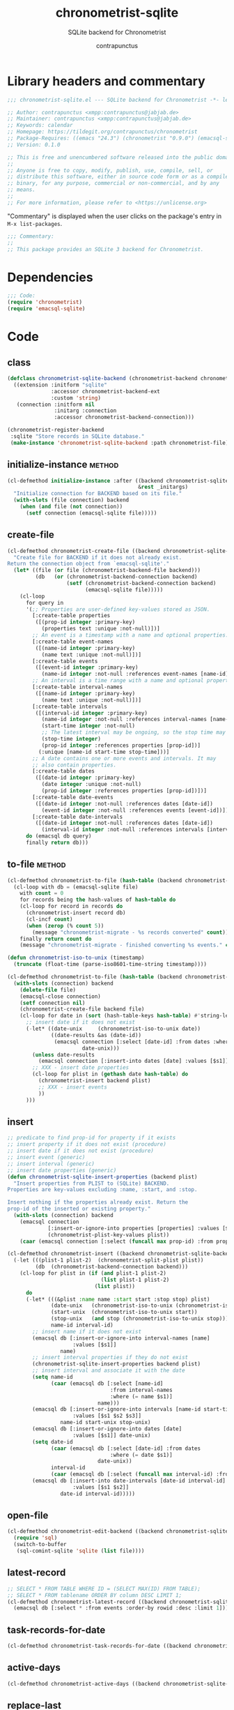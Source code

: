 #+TITLE: chronometrist-sqlite
#+AUTHOR: contrapunctus
#+SUBTITLE: SQLite backend for Chronometrist
#+PROPERTY: header-args :tangle yes :load yes

* Library headers and commentary
#+BEGIN_SRC emacs-lisp
;;; chronometrist-sqlite.el --- SQLite backend for Chronometrist -*- lexical-binding: t; -*-

;; Author: contrapunctus <xmpp:contrapunctus@jabjab.de>
;; Maintainer: contrapunctus <xmpp:contrapunctus@jabjab.de>
;; Keywords: calendar
;; Homepage: https://tildegit.org/contrapunctus/chronometrist
;; Package-Requires: ((emacs "24.3") (chronometrist "0.9.0") (emacsql-sqlite "1.0.0"))
;; Version: 0.1.0

;; This is free and unencumbered software released into the public domain.
;;
;; Anyone is free to copy, modify, publish, use, compile, sell, or
;; distribute this software, either in source code form or as a compiled
;; binary, for any purpose, commercial or non-commercial, and by any
;; means.
;;
;; For more information, please refer to <https://unlicense.org>

#+END_SRC

"Commentary" is displayed when the user clicks on the package's entry in =M-x list-packages=.
#+BEGIN_SRC emacs-lisp
;;; Commentary:
;;
;; This package provides an SQLite 3 backend for Chronometrist.
#+END_SRC

* Dependencies
#+BEGIN_SRC emacs-lisp
;;; Code:
(require 'chronometrist)
(require 'emacsql-sqlite)
#+END_SRC

* Code
** class
#+BEGIN_SRC emacs-lisp
(defclass chronometrist-sqlite-backend (chronometrist-backend chronometrist-file-backend-mixin)
  ((extension :initform "sqlite"
              :accessor chronometrist-backend-ext
              :custom 'string)
   (connection :initform nil
               :initarg :connection
               :accessor chronometrist-backend-connection)))

(chronometrist-register-backend
 :sqlite "Store records in SQLite database."
 (make-instance 'chronometrist-sqlite-backend :path chronometrist-file))
#+END_SRC

** initialize-instance                                              :method:
#+BEGIN_SRC emacs-lisp
(cl-defmethod initialize-instance :after ((backend chronometrist-sqlite-backend)
                                          &rest _initargs)
  "Initialize connection for BACKEND based on its file."
  (with-slots (file connection) backend
    (when (and file (not connection))
      (setf connection (emacsql-sqlite file)))))
#+END_SRC

** create-file
#+BEGIN_SRC emacs-lisp
(cl-defmethod chronometrist-create-file ((backend chronometrist-sqlite-backend) &optional file)
  "Create file for BACKEND if it does not already exist.
Return the connection object from `emacsql-sqlite'."
  (let* ((file (or file (chronometrist-backend-file backend)))
         (db   (or (chronometrist-backend-connection backend)
                   (setf (chronometrist-backend-connection backend)
                         (emacsql-sqlite file)))))
    (cl-loop
      for query in
      '(;; Properties are user-defined key-values stored as JSON.
        [:create-table properties
         ([(prop-id integer :primary-key)
           (properties text :unique :not-null)])]
        ;; An event is a timestamp with a name and optional properties.
        [:create-table event-names
         ([(name-id integer :primary-key)
           (name text :unique :not-null)])]
        [:create-table events
         ([(event-id integer :primary-key)
           (name-id integer :not-null :references event-names [name-id])])]
        ;; An interval is a time range with a name and optional properties.
        [:create-table interval-names
         ([(name-id integer :primary-key)
           (name text :unique :not-null)])]
        [:create-table intervals
         ([(interval-id integer :primary-key)
           (name-id integer :not-null :references interval-names [name-id])
           (start-time integer :not-null)
           ;; The latest interval may be ongoing, so the stop time may be NULL.
           (stop-time integer)
           (prop-id integer :references properties [prop-id])]
          (:unique [name-id start-time stop-time]))]
        ;; A date contains one or more events and intervals. It may
        ;; also contain properties.
        [:create-table dates
         ([(date-id integer :primary-key)
           (date integer :unique :not-null)
           (prop-id integer :references properties [prop-id])])]
        [:create-table date-events
         ([(date-id integer :not-null :references dates [date-id])
           (event-id integer :not-null :references events [event-id])])]
        [:create-table date-intervals
         ([(date-id integer :not-null :references dates [date-id])
           (interval-id integer :not-null :references intervals [interval-id])])])
      do (emacsql db query)
      finally return db)))
#+END_SRC

** to-file                                                          :method:
#+BEGIN_SRC emacs-lisp :load no :tangle no
(cl-defmethod chronometrist-to-file (hash-table (backend chronometrist-sqlite-backend) file)
  (cl-loop with db = (emacsql-sqlite file)
    with count = 0
    for records being the hash-values of hash-table do
    (cl-loop for record in records do
      (chronometrist-insert record db)
      (cl-incf count)
      (when (zerop (% count 5))
        (message "chronometrist-migrate - %s records converted" count)))
    finally return count do
    (message "chronometrist-migrate - finished converting %s events." count)))
#+END_SRC

#+BEGIN_SRC emacs-lisp
(defun chronometrist-iso-to-unix (timestamp)
  (truncate (float-time (parse-iso8601-time-string timestamp))))

(cl-defmethod chronometrist-to-file (hash-table (backend chronometrist-sqlite-backend) file)
  (with-slots (connection) backend
    (delete-file file)
    (emacsql-close connection)
    (setf connection nil)
    (chronometrist-create-file backend file)
    (cl-loop for date in (sort (hash-table-keys hash-table) #'string-lessp) do
      ;; insert date if it does not exist
      (-let* ((date-unix     (chronometrist-iso-to-unix date))
              ((date-results &as (date-id))
               (emacsql connection [:select [date-id] :from dates :where (= date $s1)]
                        date-unix)))
        (unless date-results
          (emacsql connection [:insert-into dates [date] :values [$s1]] date-unix))
        ;; XXX - insert date properties
        (cl-loop for plist in (gethash date hash-table) do
          (chronometrist-insert backend plist)
          ;; XXX - insert events
          ))
      )))
#+END_SRC

** insert
#+BEGIN_SRC emacs-lisp
;; predicate to find prop-id for property if it exists
;; insert property if it does not exist (procedure)
;; insert date if it does not exist (procedure)
;; insert event (generic)
;; insert interval (generic)
;; insert date properties (generic)
(defun chronometrist-sqlite-insert-properties (backend plist)
  "Insert properties from PLIST to (SQLite) BACKEND.
Properties are key-values excluding :name, :start, and :stop.

Insert nothing if the properties already exist. Return the
prop-id of the inserted or existing property."
  (with-slots (connection) backend
    (emacsql connection
             [:insert-or-ignore-into properties [properties] :values [$s1]]
             (chronometrist-plist-key-values plist))
    (caar (emacsql connection [:select (funcall max prop-id) :from properties]))))

(cl-defmethod chronometrist-insert ((backend chronometrist-sqlite-backend) plist)
  (-let (((plist-1 plist-2)  (chronometrist-split-plist plist))
         (db  (chronometrist-backend-connection backend)))
    (cl-loop for plist in (if (and plist-1 plist-2)
                              (list plist-1 plist-2)
                            (list plist))
      do
      (-let* (((&plist :name name :start start :stop stop) plist)
              (date-unix   (chronometrist-iso-to-unix (chronometrist-iso-to-date start)))
              (start-unix  (chronometrist-iso-to-unix start))
              (stop-unix   (and stop (chronometrist-iso-to-unix stop)))
              name-id interval-id)
        ;; insert name if it does not exist
        (emacsql db [:insert-or-ignore-into interval-names [name]
                     :values [$s1]]
                 name)
        ;; insert interval properties if they do not exist
        (chronometrist-sqlite-insert-properties backend plist)
        ;; insert interval and associate it with the date
        (setq name-id
              (caar (emacsql db [:select [name-id]
                                 :from interval-names
                                 :where (= name $s1)]
                             name)))
        (emacsql db [:insert-or-ignore-into intervals [name-id start-time stop-time]
                     :values [$s1 $s2 $s3]]
                 name-id start-unix stop-unix)
        (emacsql db [:insert-or-ignore-into dates [date]
                     :values [$s1]] date-unix)
        (setq date-id
              (caar (emacsql db [:select [date-id] :from dates
                                 :where (= date $s1)]
                             date-unix))
              interval-id
              (caar (emacsql db [:select (funcall max interval-id) :from intervals])))
        (emacsql db [:insert-into date-intervals [date-id interval-id]
                     :values [$s1 $s2]]
                 date-id interval-id)))))
#+END_SRC

** open-file
#+BEGIN_SRC emacs-lisp
(cl-defmethod chronometrist-edit-backend ((backend chronometrist-sqlite-backend))
  (require 'sql)
  (switch-to-buffer
   (sql-comint-sqlite 'sqlite (list file))))
#+END_SRC

** latest-record
#+BEGIN_SRC emacs-lisp
;; SELECT * FROM TABLE WHERE ID = (SELECT MAX(ID) FROM TABLE);
;; SELECT * FROM tablename ORDER BY column DESC LIMIT 1;
(cl-defmethod chronometrist-latest-record ((backend chronometrist-sqlite-backend) db)
  (emacsql db [:select * :from events :order-by rowid :desc :limit 1]))
#+END_SRC

** task-records-for-date
#+BEGIN_SRC emacs-lisp
(cl-defmethod chronometrist-task-records-for-date ((backend chronometrist-sqlite-backend) task date-ts))
#+END_SRC

** active-days
#+BEGIN_SRC emacs-lisp
(cl-defmethod chronometrist-active-days ((backend chronometrist-sqlite-backend) task))
#+END_SRC

** replace-last
#+BEGIN_SRC emacs-lisp
(cl-defmethod chronometrist-replace-last ((backend chronometrist-sqlite-backend) plist)
  (emacsql db [:delete-from events :where ]))
#+END_SRC

** Provide
#+BEGIN_SRC emacs-lisp
(provide 'chronometrist-sqlite3)

;;; chronometrist-sqlite3.el ends here
#+END_SRC

* Local variables                                                  :noexport:
# Local Variables:
# eval: (emacsql-fix-vector-indentation)
# End:
